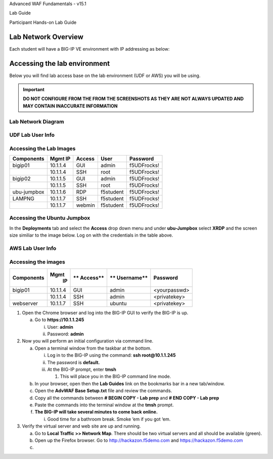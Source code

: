 Advanced WAF Fundamentals - v15.1

Lab Guide

Participant Hands-on Lab Guide

.. image:: /_static/advwaf/image1.png
   :align: center
   :width: 500

Lab Network Overview
====================

Each student will have a BIG-IP VE environment with IP addressing as
below:

.. image:: /_static/advwaf/image2.png
   :align: center
   :width: 500

Accessing the lab environment
=============================

Below you will find lab access base on the lab environment (UDF or AWS) you will be using.

.. important::
  **DO NOT CONFIGURE FROM THE FROM THE SCREENSHOTS AS THEY ARE NOT ALWAYS UPDATED AND MAY CONTAIN INACCURATE INFORMATION**

Lab Network Diagram
-------------------

.. image:: /_static/101/vLabNG_Diagram_v1.png
   :height: 7.38005in
   :width: 7.23272in
   :alt: Lab Diagram


**UDF Lab User Info**
---------------------

Accessing the Lab Images
------------------------

+------------------+-------------+------------+------------+--------------+
| **Components**   | **Mgmt IP** | **Access** | **User**   | **Password** |
+==================+=============+============+============+==============+
| bigip01          |  10.1.1.4   | GUI        | admin      | f5UDFrocks!  |
+------------------+-------------+------------+------------+--------------+
|                  |  10.1.1.4   | SSH        | root       | f5UDFrocks!  |
+------------------+-------------+------------+------------+--------------+
| bigip02          |  10.1.1.5   | GUI        | admin      | f5UDFrocks!  |
+------------------+-------------+------------+------------+--------------+
|                  |  10.1.1.5   | SSH        | root       | f5UDFrocks!  |
+------------------+-------------+------------+------------+--------------+
| ubu-jumpbox      |  10.1.1.6   | RDP        | f5student  | f5UDFrocks!  |
+------------------+-------------+------------+------------+--------------+
| LAMPNG           |  10.1.1.7   | SSH        | f5student  | f5UDFrocks!  |
+------------------+-------------+------------+------------+--------------+
|                  |  10.1.1.7   | webmin     | f5student  | f5UDFrocks!  |
+------------------+-------------+------------+------------+--------------+

Accessing the Ubuntu Jumpbox
----------------------------

In the **Deployments** tab and select the **Access** drop down menu and
under **ubu-Jumpbox** select **XRDP** and the screen size similiar to the image below. Log on with
the credentials in the table above.

.. image:: /_static/101/image9.png

**AWS Lab User Info**
---------------------

Accessing the images
--------------------

+------------------+----------+----------+------------+--------------+
| **Components**   | **Mgmt** | **       | **         | **Password** |
|                  |  **IP**  | Access** | Username** |              |
+==================+==========+==========+============+==============+
| bigip01          | 10.1.1.4 | GUI      | admin      | <yourpasswd> |
+------------------+----------+----------+------------+--------------+
|                  | 10.1.1.4 | SSH      | admin      | <privatekey> |
+------------------+----------+----------+------------+--------------+
| webserver        | 10.1.1.7 | SSH      | ubuntu     | <privatekey> |
+------------------+----------+----------+------------+--------------+


1. Open the Chrome browser and log into the BIG-IP GUI to verify the
   BIG-IP is up.

   a. Go to **https://10.1.1.245**

      i.  User: **admin**

      ii. Password: **admin**

2. Now you will perform an initial configuration via command line.

   a. Open a terminal window from the taskbar at the bottom.

      i.   Log in to the BIG-IP using the command: **ssh
           root@10.1.1.245**

      ii.  The password is **default.**

      iii. At the BIG-IP prompt, enter **tmsh**

           1. This will place you in the BIG-IP command line mode.

   b. In your browser, open then the **Lab Guides** link on the
      bookmarks bar in a new tab/window.

   c. Open the **AdvWAF Base Setup.txt** file and review the commands.

   d. Copy all the commands between **# BEGIN COPY - Lab prep** and **#
      END COPY - Lab prep**

   e. Paste the commands into the terminal window at the **tmsh**
      prompt.

   f. **The BIG-IP will take several minutes to come back online.**

      i. Good time for a bathroom break. Smoke ‘em if you got ‘em.

3. Verify the virtual server and web site are up and running.

   a. Go to **Local Traffic >> Network Map**. There should be two
      virtual servers and all should be available (green).

   b. Open up the Firefox browser. Go to http://hackazon.f5demo.com and
      https://hackazon.f5demo.com

   c. 

